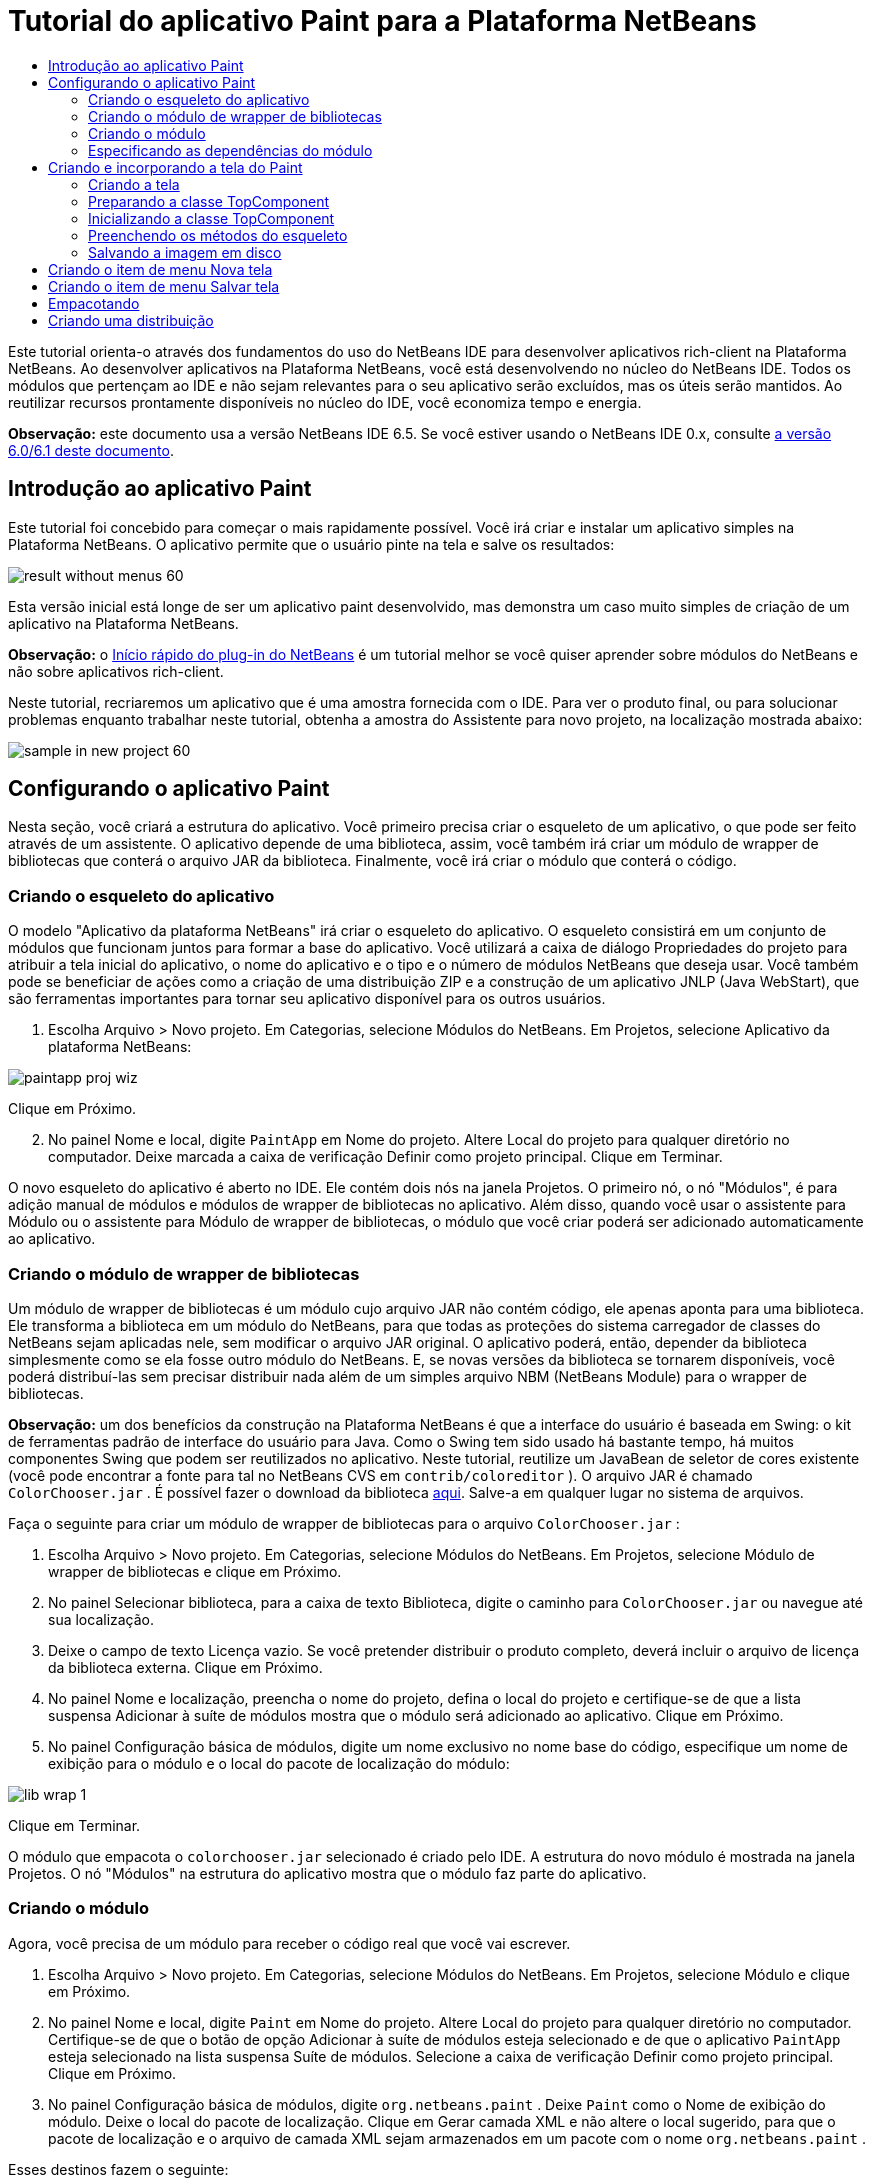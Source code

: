 // 
//     Licensed to the Apache Software Foundation (ASF) under one
//     or more contributor license agreements.  See the NOTICE file
//     distributed with this work for additional information
//     regarding copyright ownership.  The ASF licenses this file
//     to you under the Apache License, Version 2.0 (the
//     "License"); you may not use this file except in compliance
//     with the License.  You may obtain a copy of the License at
// 
//       http://www.apache.org/licenses/LICENSE-2.0
// 
//     Unless required by applicable law or agreed to in writing,
//     software distributed under the License is distributed on an
//     "AS IS" BASIS, WITHOUT WARRANTIES OR CONDITIONS OF ANY
//     KIND, either express or implied.  See the License for the
//     specific language governing permissions and limitations
//     under the License.
//

= Tutorial do aplicativo Paint para a Plataforma NetBeans
:jbake-type: platform_tutorial
:jbake-tags: tutorials 
:jbake-status: published
:syntax: true
:source-highlighter: pygments
:toc: left
:toc-title:
:icons: font
:experimental:
:description: Tutorial do aplicativo Paint para a Plataforma NetBeans - Apache NetBeans
:keywords: Apache NetBeans Platform, Platform Tutorials, Tutorial do aplicativo Paint para a Plataforma NetBeans

Este tutorial orienta-o através dos fundamentos do uso do NetBeans IDE para desenvolver aplicativos rich-client na Plataforma NetBeans. Ao desenvolver aplicativos na Plataforma NetBeans, você está desenvolvendo no núcleo do NetBeans IDE. Todos os módulos que pertençam ao IDE e não sejam relevantes para o seu aplicativo serão excluídos, mas os úteis serão mantidos. Ao reutilizar recursos prontamente disponíveis no núcleo do IDE, você economiza tempo e energia.

*Observação:* este documento usa a versão NetBeans IDE 6.5. Se você estiver usando o NetBeans IDE 0.x, consulte  link:60/nbm-paintapp_pt_BR.html[a versão 6.0/6.1 deste documento].










== Introdução ao aplicativo Paint

Este tutorial foi concebido para começar o mais rapidamente possível. Você irá criar e instalar um aplicativo simples na Plataforma NetBeans. O aplicativo permite que o usuário pinte na tela e salve os resultados:


image::images/result-without-menus-60.png[]

Esta versão inicial está longe de ser um aplicativo paint desenvolvido, mas demonstra um caso muito simples de criação de um aplicativo na Plataforma NetBeans.

*Observação:* o  link:nbm-google.html[Início rápido do plug-in do NetBeans] é um tutorial melhor se você quiser aprender sobre módulos do NetBeans e não sobre aplicativos rich-client.

Neste tutorial, recriaremos um aplicativo que é uma amostra fornecida com o IDE. Para ver o produto final, ou para solucionar problemas enquanto trabalhar neste tutorial, obtenha a amostra do Assistente para novo projeto, na localização mostrada abaixo:


image::images/sample-in-new-project-60.png[]


== Configurando o aplicativo Paint

Nesta seção, você criará a estrutura do aplicativo. Você primeiro precisa criar o esqueleto de um aplicativo, o que pode ser feito através de um assistente. O aplicativo depende de uma biblioteca, assim, você também irá criar um módulo de wrapper de bibliotecas que conterá o arquivo JAR da biblioteca. Finalmente, você irá criar o módulo que conterá o código.


=== Criando o esqueleto do aplicativo

O modelo "Aplicativo da plataforma NetBeans" irá criar o esqueleto do aplicativo. O esqueleto consistirá em um conjunto de módulos que funcionam juntos para formar a base do aplicativo. Você utilizará a caixa de diálogo Propriedades do projeto para atribuir a tela inicial do aplicativo, o nome do aplicativo e o tipo e o número de módulos NetBeans que deseja usar. Você também pode se beneficiar de ações como a criação de uma distribuição ZIP e a construção de um aplicativo JNLP (Java WebStart), que são ferramentas importantes para tornar seu aplicativo disponível para os outros usuários.


[start=1]
1. Escolha Arquivo > Novo projeto. Em Categorias, selecione Módulos do NetBeans. Em Projetos, selecione Aplicativo da plataforma NetBeans:


image::images/paintapp-proj-wiz.png[]

Clique em Próximo.


[start=2]
1. No painel Nome e local, digite  ``PaintApp``  em Nome do projeto. Altere Local do projeto para qualquer diretório no computador. Deixe marcada a caixa de verificação Definir como projeto principal. Clique em Terminar.

O novo esqueleto do aplicativo é aberto no IDE. Ele contém dois nós na janela Projetos. O primeiro nó, o nó "Módulos", é para adição manual de módulos e módulos de wrapper de bibliotecas no aplicativo. Além disso, quando você usar o assistente para Módulo ou o assistente para Módulo de wrapper de bibliotecas, o módulo que você criar poderá ser adicionado automaticamente ao aplicativo.


=== Criando o módulo de wrapper de bibliotecas

Um módulo de wrapper de bibliotecas é um módulo cujo arquivo JAR não contém código, ele apenas aponta para uma biblioteca. Ele transforma a biblioteca em um módulo do NetBeans, para que todas as proteções do sistema carregador de classes do NetBeans sejam aplicadas nele, sem modificar o arquivo JAR original. O aplicativo poderá, então, depender da biblioteca simplesmente como se ela fosse outro módulo do NetBeans. E, se novas versões da biblioteca se tornarem disponíveis, você poderá distribuí-las sem precisar distribuir nada além de um simples arquivo NBM (NetBeans Module) para o wrapper de bibliotecas.

*Observação:* um dos benefícios da construção na Plataforma NetBeans é que a interface do usuário é baseada em Swing: o kit de ferramentas padrão de interface do usuário para Java. Como o Swing tem sido usado há bastante tempo, há muitos componentes Swing que podem ser reutilizados no aplicativo. Neste tutorial, reutilize um JavaBean de seletor de cores existente (você pode encontrar a fonte para tal no NetBeans CVS em  ``contrib/coloreditor`` ). O arquivo JAR é chamado  ``ColorChooser.jar`` . É possível fazer o download da biblioteca  link:http://web.archive.org/web/20081119053233/http://colorchooser.dev.java.net/[aqui]. Salve-a em qualquer lugar no sistema de arquivos.

Faça o seguinte para criar um módulo de wrapper de bibliotecas para o arquivo  ``ColorChooser.jar`` :


[start=1]
1. Escolha Arquivo > Novo projeto. Em Categorias, selecione Módulos do NetBeans. Em Projetos, selecione Módulo de wrapper de bibliotecas e clique em Próximo.

[start=2]
1. No painel Selecionar biblioteca, para a caixa de texto Biblioteca, digite o caminho para  ``ColorChooser.jar``  ou navegue até sua localização.

[start=3]
1. Deixe o campo de texto Licença vazio. Se você pretender distribuir o produto completo, deverá incluir o arquivo de licença da biblioteca externa. Clique em Próximo.

[start=4]
1. No painel Nome e localização, preencha o nome do projeto, defina o local do projeto e certifique-se de que a lista suspensa Adicionar à suíte de módulos mostra que o módulo será adicionado ao aplicativo. Clique em Próximo.

[start=5]
1. No painel Configuração básica de módulos, digite um nome exclusivo no nome base do código, especifique um nome de exibição para o módulo e o local do pacote de localização do módulo:


image::images/lib-wrap-1.png[]

Clique em Terminar.

O módulo que empacota o  ``colorchooser.jar``  selecionado é criado pelo IDE. A estrutura do novo módulo é mostrada na janela Projetos. O nó "Módulos" na estrutura do aplicativo mostra que o módulo faz parte do aplicativo.


=== Criando o módulo

Agora, você precisa de um módulo para receber o código real que você vai escrever.


[start=1]
1. Escolha Arquivo > Novo projeto. Em Categorias, selecione Módulos do NetBeans. Em Projetos, selecione Módulo e clique em Próximo.

[start=2]
1. No painel Nome e local, digite  ``Paint``  em Nome do projeto. Altere Local do projeto para qualquer diretório no computador. Certifique-se de que o botão de opção Adicionar à suíte de módulos esteja selecionado e de que o aplicativo  ``PaintApp``  esteja selecionado na lista suspensa Suíte de módulos. Selecione a caixa de verificação Definir como projeto principal. Clique em Próximo.

[start=3]
1. No painel Configuração básica de módulos, digite  ``org.netbeans.paint`` . Deixe  ``Paint``  como o Nome de exibição do módulo. Deixe o local do pacote de localização. Clique em Gerar camada XML e não altere o local sugerido, para que o pacote de localização e o arquivo de camada XML sejam armazenados em um pacote com o nome  ``org.netbeans.paint`` .

Esses destinos fazem o seguinte:

* *Pacote de localização.* Especifica as strings de linguagem específica para internacionalização.
* *Camada XML.* Registra itens como menus e botões da barra de ferramentas no aplicativo da plataforma NetBeans.

Clique em Terminar.

O IDE cria o projeto  ``Paint. ``  O projeto contém todos os metadados de projeto e fontes, como o script de construção Ant do projeto. O projeto se abre no IDE. Você pode ver a estrutura lógica na janela Projetos (Ctrl-1) e a estrutura de arquivos na janela Arquivos (Ctrl+2). Por exemplo, a janela Projetos deve ter esta aparência:


image::images/paintapp-start-1.png[]

Além do pacote de localização e da camada XML, o projeto também inclui os seguintes arquivos importantes:

* *Manifesto do módulo.* Declara que o projeto é um módulo. Além disso, define algumas configurações específicas do módulo, tais como a localização da camada XML, a localização do pacote de localização e a versão do módulo.
* *Script de construção.* Fornece um local em que você pode criar seus próprios destinos Ant e substituir aqueles que são especificados em  ``nbproject/build-impl.xml`` .
* *Metadados do projeto.* Contém informações como o tipo do projeto, conteúdo, plataforma, classpath, dependências e mapeamentos entre os comandos do projeto e os destinos em scripts Ant.

Você não precisará modificar qualquer um desses arquivos durante esse tutorial.


=== Especificando as dependências do módulo

Você precisa criar subclasses de várias classes que pertencem às  link:http://bits.netbeans.org/dev/javadoc/index.html[APIs do NetBeans]. Além disso, o projeto depende do arquivo  ``ColorChooser.jar`` . Todas as APIs do NetBeans são implementadas por módulos, portanto, concluir ambas essas tarefas realmente significa adicionar alguns módulos à lista de módulos de que nosso módulo precisa para ser executado.


[start=1]
1. Na janela Projetos, clique com o botão direito do mouse no nó do projeto  ``Paint``  e escolha Propriedades. A caixa de diálogo Propriedades do projeto é aberta. Em Categorias, clique em Bibliotecas.

[start=2]
1. Para cada uma das APIs listadas na tabela abaixo, clique em "Adicionar dependência..." e, em seguida, na caixa de texto Filtro, comece digitando o nome da classe cuja subclasse deseja criar.

|===
|Classe |*API* |*Finalidade* 

| ``Seletor de cores``  | ``Seletor de cores``  |O módulo do wrapper de biblioteca do componente seletor de cores que você criou 

| ``DataObject``  | ``API de sistemas de dados``  |O módulo do NetBeans que contém a classe DataObject 

| ``DialogDisplayer``  | ``API de caixas de diálogo``  |Isso permite a criação da notificação do usuário, uma descrição da caixa de diálogo e permite que ela seja exibida 

| ``AbstractFile``  | ``API do sistema de arquivos``  |Isso fornece uma API comum para acessar os arquivos de uma maneira uniforme 

| ``AbstractNode``  | ``API de nós``  |Isso serve como o aparato principal para a visualização de objetos no NetBeans 

| ``StatusDisplayer``  | ``API de utilitários para UI``  |A classe StatusDisplayer usada para criar a barra de status na janela principal 

| ``WeakListeners``  | ``API de utilitários``  |Isso contém a classe WeakListeners 

| ``TopComponent``  | ``API do sistema de janelas``  |Isso contém a classe JPanel TopComponent 
|===

A primeira coluna na tabela acima lista todas as classes cuja subclasse você vai criar neste tutorial. Em casa caso, comece a digitar o nome da classe no filtro e veja a lista Módulo diminuir. Use a segunda coluna da tabela para selecionar a API apropriada (ou, no caso de  ``ColorChooser`` , a biblioteca) nas lista Módulo diminuída e clique em OK para confirmar a escolha:


image::images/libfilter-60.png[]


[start=3]
1. Clique em OK para sair da caixa de diálogo Propriedades do projeto.

[start=4]
1. Na janela Projetos, expanda o nó do projeto do módulo do Paint se ele ainda não estiver expandido. Em seguida, expanda o nó Arquivos importantes e clique duas vezes no nó Metadados do projeto. Observe que as APIs selecionadas foram declaradas como dependências de módulo.



== Criando e incorporando a tela do Paint


=== Criando a tela

A próxima etapa é criar o componente real que o usuário pode pintar. Aqui, você usa um componente Swing puro - portanto, vamos ignorar os detalhes de sua implementação e fornecer apenas a versão final. O bean do seletor de cores, para o qual você criou o wrapper de biblioteca, é usado no código-fonte desse painel — quando você executar o aplicativo concluído, irá vê-lo na barra de ferramentas do painel para edição de imagens.


[start=1]
1. Na janela Projetos, expanda o nó  ``Paint`` , em seguida, expanda o nó Pacotes de códigos-fonte e clique com o botão direito do mouse no nó  ``org.netbeans.paint`` . Escolha Nova > Classe Java.

[start=2]
1. Indique  ``PaintCanvas``  como o Nome da classe. Garanta que  ``org.netbeans.paint``  esteja listado como o pacote. Clique em Terminar.  ``PaintCanvas.java``  se abre no editor de código-fonte.

[start=3]
1. Substitua o conteúdo padrão do arquivo pelo conteúdo encontrado  link:https://netbeans.apache.org/platform/guide/tutorials/paintTutorial/PaintCanvas.java[aqui]. Se você chamou o pacote de algo diferente de  ``org.netbeans.paint`` , corrija o nome do pacote no editor de código-fonte.


=== Preparando a classe TopComponent

Agora você escreverá sua primeira classe que usa as  link:http://bits.netbeans.org/dev/javadoc/index.html[APIs do NetBeans]. Trata-se de uma classe  `` link:http://bits.netbeans.org/dev/javadoc/org-openide-windows/org/openide/windows/TopComponent.html[TopComponent]`` . Uma classe  ``TopComponent``  é apenas uma classe  ``JPanel``  com a qual o sistema de janelas do NetBeans sabe se comunicar - portanto, ela pode ser colocada dentro de um contêiner com guias dentro da janela principal.


[start=1]
1. Na janela Projetos, expanda o nó  ``Paint`` , em seguida, expanda o nó Pacotes de códigos-fonte e clique com o botão direito do mouse no nó  ``org.netbeans.paint`` . Escolha Nova > Classe Java.
Indique ``PaintTopComponent`` como o Nome da classe. Garanta que ``org.netbeans.paint`` esteja listado como o pacote. Clique em Terminar. ``PaintTopComponent.java`` se abre no editor de código-fonte.

[start=2]
1. Próximo à parte superior do arquivo, altere a declaração da classe para o seguinte:

[source,java]
----

public class PaintTopComponent extends TopComponent implements ActionListener, ChangeListener {
----


[start=3]
1. Pressione Ctrl-Shift-I para corrigir as importações e clique em OK na caixa de diálogo. O IDE faz as declarações de pacote de importação necessárias na parte superior do arquivo.

Observe a linha vermelha sob a declaração da classe que você acabou de indicar. Posicione o cursor na linha e observe que uma lâmpada aparece na margem esquerda. Clique na lâmpada (ou pressione Alt-Enter), como mostrado abaixo:


image::images/lightbulb-60.png[]

Selecione Implementar todos os métodos abstratos. O IDE gera dois esqueletos de método —  ``actionPerformed()``  e  ``stateChanged()`` . Você os experimentará neste tutorial.


[start=4]
1. Adicione as três declarações de variável seguintes no início da classe  ``PaintTopComponent``  e corrija as instruções de importação (Ctrl-Shift-I).

[source,java]
----

    private PaintCanvas canvas = new PaintCanvas(); //The component the user draws on
    private JComponent preview; //A component in the toolbar that shows the paintbrush size
    private static int ct = 0; //A counter you use to provide names for new images
----


[start=5]
1. Agora você precisa implementar dois métodos padronizados. O primeiro diz ao sistema de janelas para ignorar as janelas abertas quando o aplicativo é encerrado; o segundo fornece uma string base de um ID de string único do nosso componente. Cada  ``TopComponent``  possui um ID de string único que é usado ao salvar o  ``TopComponent`` . Insira os dois métodos seguintes na classe  ``PaintTopComponent`` :

[source,java]
----

    @Override
    public int getPersistenceType() {
        return PERSISTENCE_NEVER;
    }

    @Override
    public String preferredID() {
        return "Image";
    }
----

A classe agora deve ter esta aparência:


[source,java]
----

public class PaintTopComponent extends TopComponent implements ActionListener, ChangeListener {
    
    private PaintCanvas canvas = new PaintCanvas(); //The component the user draws on
    private JComponent preview; //A component in the toolbar that shows the paintbrush size
    private static int ct = 0; //A counter you use to provide names for new images
    
    public PaintTopComponent() {
    }
    
    @Override
    public void actionPerformed(ActionEvent arg0) {
        throw new UnsupportedOperationException("Not supported yet.");
    }
    
    @Override
    public void stateChanged(ChangeEvent arg0) {
        throw new UnsupportedOperationException("Not supported yet.");
    }
    
    @Override
    public int getPersistenceType() {
        return PERSISTENCE_NEVER;
    }
    
    @Override
    public String preferredID() {
        return "Image";
    }
    
}
----


=== Inicializando a classe TopComponent

Nesta seção, adicionamos o código que inicializa a interface do usuário.


[start=1]
1. Defina o construtor e depois corrija as sentenças import (Ctrl-Shift-I):

[source,java]
----

    public PaintTopComponent() {

        initComponents();

        String displayName = NbBundle.getMessage(
                PaintTopComponent.class,
                "UnsavedImageNameFormat",
                new Object[] { new Integer(ct++) }
        );

        setDisplayName(displayName);

    }
----

O código aqui é muito simples. A primeira chamada a um método que você ainda não escreveu,  ``initComponents()`` , que adicionará uma barra de ferramentas e um PaintCanvas ao seu  ``TopComponent`` . Como você ainda não escreveu o método, uma linha vermelha aparece abaixo dele. Como antes, clique na lâmpada (ou pressione Alt-Enter) e aceite a sugestão:


image::images/lightbulb-initcomponents-60.png[]

O esqueleto do método  ``initComponents()``  é gerado para você.


[start=2]
1. Expanda o pacote  ``org.netbeans.paint``  na janela Projetos. Clique duas vezes no arquivo  ``Bundle.properties``  para abri-lo no editor de código-fonte. Adicionando a linha seguinte no fim:

[source,java]
----

    UnsavedImageNameFormat=Image {0}
----

Isso especifica o texto que será usado para identificar um novo arquivo de imagem no aplicativo antes de ser salvo pelo usuário. Por exemplo, quando um usuário clicar em Novo tela pela primeira vez em seu aplicativo concluído, aparecerá uma aba acima do editor de código-fonte com o rótulo, 'Image 0'. Salve o arquivo antes de continuar.


=== Preenchendo os métodos do esqueleto

Nesta seção, codificamos a interface do usuário do nosso aplicativo. Também poderíamos usar o Construtor de GUIs do IDE para criar visualmente o layout.


[start=1]
1. O método  ``initComponents()``  instala os componentes em seu painel, de forma que o usuário tenha algo com que interagir. Você gerou seu método de esqueleto durante a seção anterior na classe  ``PaintTopComponent.java`` . Preencha da seguinte forma:

[source,java]
----

    private void initComponents() {

        setLayout(new BorderLayout());
        JToolBar bar = new JToolBar();

        ColorChooser fg = new ColorChooser();
        preview = canvas.createBrushSizeView();

        //Now build our toolbar:

        //Make sure components don't get squished:
        Dimension min = new Dimension(32, 32);
        preview.setMaximumSize(min);
        fg.setPreferredSize(new Dimension(16, 16));
        fg.setMinimumSize(min);
        fg.setMaximumSize(min);

        JButton clear = new JButton(
          	    NbBundle.getMessage(PaintTopComponent.class, "LBL_Clear"));

        JLabel fore = new JLabel(
         	    NbBundle.getMessage(PaintTopComponent.class, "LBL_Foreground"));

        fg.addActionListener(this);
        clear.addActionListener(this);

        JSlider js = new JSlider();
        js.setMinimum(1);
        js.setMaximum(24);
        js.setValue(canvas.getDiam());
        js.addChangeListener(this);

        fg.setColor(canvas.getColor());

        bar.add(clear);
        bar.add(fore);
        bar.add(fg);
        JLabel bsize = new JLabel(
     	    NbBundle.getMessage(PaintTopComponent.class, "LBL_BrushSize"));

        bar.add(bsize);
        bar.add(js);
        bar.add(preview);

        JLabel spacer = new JLabel("   "); //Just a spacer so the brush preview
        //isn't stretched to the end of the
        //toolbar

        spacer.setPreferredSize(new Dimension(400, 24));
        bar.add(spacer);

        //And install the toolbar and the painting component:
        add(bar, BorderLayout.NORTH);
        add(canvas, BorderLayout.CENTER);
        
    }
----

Pressione Ctrl-Shift-I para gerar as instruções de importação necessárias.


[start=2]
1. Preencha os outros dois métodos que você gerou. Eles são usados para ouvir a classe  ``PaintTopComponent`` :

[source,java]
----

    public void actionPerformed(ActionEvent e) {

        if (e.getSource() instanceof JButton) {
           canvas.clear();
        } else if (e.getSource() instanceof ColorChooser) {
           ColorChooser cc = (ColorChooser) e.getSource();
           canvas.setPaint (cc.getColor());
        }
        
        preview.paintImmediately(0, 0, preview.getWidth(), preview.getHeight());
        
    }
----


[source,java]
----

    public void stateChanged(ChangeEvent e) {

        JSlider js = (JSlider) e.getSource();
        canvas.setDiam (js.getValue());
        preview.paintImmediately(0, 0, preview.getWidth(), preview.getHeight());
        
    }
----


[start=3]
1. No arquivo  ``Bundle.properties`` , adicione os pares chave-valor seguintes ao fim do arquivo:

[source,java]
----

    LBL_Clear = Clear
    LBL_Foreground = Foreground 
    LBL_BrushSize = Brush Size

----

Salve o arquivo antes de continuar.


=== Salvando a imagem em disco

Em seu novo aplicativo, seria uma boa idéia permitir aos usuários salvar as imagens que eles criam. Incluindo o código seguinte na classe  ``PaintTopComponent`` , essa funcionalidade será ativada.


[start=1]
1. Insira o código seguinte na classe  ``PaintTopComponent`` :

[source,java]
----

    public void save() throws IOException {

        if (getDisplayName().endsWith(".png")) {
	    doSave(new File(getDisplayName()));
        } else {
	    saveAs();
        }
        
    }
----


[source,java]
----

    public void saveAs() throws IOException {

        JFileChooser ch = new JFileChooser();
        if (ch.showSaveDialog(this) == JFileChooser.APPROVE_OPTION &amp;&amp; ch.getSelectedFile() != null) {

	    File f = ch.getSelectedFile();
            
	    if (!f.getPath().endsWith(".png")) {
	        f = new File(f.getPath() + ".png");
	    }
            
	    if (!f.exists()) {
            
	        if (!f.createNewFile()) {
		    String failMsg = NbBundle.getMessage(
		             PaintTopComponent.class,
			    "MSG_SaveFailed", new Object[] { f.getPath() }
	            );
		    JOptionPane.showMessageDialog(this, failMsg);
		    return;
	        }
                
	    } else {
	        String overwriteMsg = NbBundle.getMessage(
		    PaintTopComponent.class,
                    "MSG_Overwrite", new Object[] { f.getPath() }
	        );
                
	        if (JOptionPane.showConfirmDialog(this, overwriteMsg)
	        != JOptionPane.OK_OPTION) {
		    return;
	        }
                
	    }
            
	    doSave(f);
            
        }
        
    }
----


[source,java]
----

    private void doSave(File f) throws IOException {

        BufferedImage img = canvas.getImage();
        ImageIO.write(img, "png", f);
        String statusMsg = NbBundle.getMessage(PaintTopComponent.class,
            "MSG_Saved", new Object[] { f.getPath() });
        StatusDisplayer.getDefault().setStatusText(statusMsg);
        setDisplayName(f.getName());
        
    }
----


[start=2]
1. Adicione as linhas seguintes ao arquivo  ``Bundle.properties`` :

[source,java]
----

    MSG_SaveFailed = Could not write to file {0}
    MSG_Overwrite = {0} exists.  Sobrescrever?    MSG_Saved = Saved image to {0}
----

Salve o arquivo antes de continuar.


[start=3]
1. Clique em Ctrl-Shift-I para corrigir as instruções de importação. Você observará que haverá dois nomes totalmente classificados para a classe  ``File`` . Escolha a opção  ``java.io.File`` .



== Criando o item de menu Nova tela

Use os modelos de arquivo de desenvolvimento de módulo para criar a base da funcionalidade do método. Quando você um modelo de arquivo, o IDE registra o item que você cria no arquivo  ``layer.xml`` . Depois de usar um assistente para criar o arquivo de modelo, use as  link:https://bits.netbeans.org/dev/javadoc/[APIs do NetBeans] para continuar a desenvolver o módulo.


[start=1]
1. Na janela Projetos, clique com o botão direito do mouse no nó do projeto do módulo Paint e escolha Novo > Outro. No assistente para Novo arquivo, escolha Desenvolvimento de módulo em Categorias e Ação em Tipos de arquivo. Clique em Próximo.

[start=2]
1. No painel Tipo de ação, aceite os padrões. Clique em Próximo.

[start=3]
1. No painel Registro de GUI, selecione Item de menu global e selecione Barra de ferramentas global. Defina os seguintes valores:

* *Categoria:* Editar
* *Menu:* Arquivo
* *Posição:* Qualquer lugar que você desejar!
* *Barra de ferramentas:* Arquivo
* *Posição:* Qualquer lugar que você desejar!

*Observação:* O local em que você posiciona a ação não é importante, desde que ela esteja no menu Arquivo e na barra de ferramentas Arquivo.

Agora você deve ver o seguinte:


image::images/newcanvasaction-60.png[]

Clique em Próximo.


[start=4]
1. No painel Nome, ícone e localização, digite  ``NewCanvasAction``  em Nome da classe e digite  ``Nova tela``  em Nome de exibição.

Em Ícone, navegue até este ícone (clique com o botão direito do mouse aqui e em, seguida, salve-o na pasta  ``org.netbeans.paint`` ): 
image::images/new_icon.png[]


[start=5]
1. Clique em Terminar.

O IDE cria  ``NewCanvasAction.java``  em  ``org.netbeans.paint``  e abre-o no editor de código-fonte. Isto é o que você deve ver:


[source,java]
----

/*
 * To change this template, choose Tools | Templates
 * and open the template in the editor.
 */
package org.netbeans.paint;

import java.awt.event.ActionEvent;
import java.awt.event.ActionListener;

public final class NewCanvasAction implements ActionListener {

    public void actionPerformed(ActionEvent e) {
        // TODO implement action body
    }
    
}
----

Como especificado no painel Registro da GUI, o IDE registra a classe da ação como um item e menu e um botão da barra de ferramentas no arquivo  ``layer.xml`` , junto com informações sobre o ícone e o nome de exibição.


[start=6]
1. No editor de código-fonte, abra  ``NewCanvasAction.java``  e preencha o método  ``performAction()``  da seguinte forma:

[source,java]
----

    public void performAction() {

        PaintTopComponent tc = new PaintTopComponent();
	tc.open();
	tc.requestActive();       
    }
----

O que ele faz é simplesmente criar uma nova instância do nosso componente de edição de imagem, abri-lo, de modo que ele apareça na janela principal e ativá-lo, enviando o foco do teclado para ele e selecionando sua aba.


== Criando o item de menu Salvar tela

Como na seção anterior, usamos o assistente para Novo ação para criar um item de menu, dessa vez para salvar imagens.


[start=1]
1. Na janela Projetos, clique com o botão direito do mouse no nó do projeto do módulo Paint e escolha Novo > Outro. No assistente para Novo arquivo, escolha Desenvolvimento de módulo em Categorias e Ação em Tipos de arquivo. Clique em Próximo.

[start=2]
1. No painel Tipo de ação, aceite os padrões. Clique em Próximo.

[start=3]
1. No painel Registro de GUI, selecione Item de menu global e selecione Barra de ferramentas global. Defina os seguintes valores:

* *Categoria:* Editar
* *Menu:* Arquivo
* *Posição:* Qualquer lugar que você desejar!
* *Barra de ferramentas:* Arquivo
* *Posição:* Qualquer lugar que você desejar!

*Observação:* O local em que você posiciona a ação não é importante, desde que ela esteja no menu Arquivo e na barra de ferramentas Arquivo.

Clique em Próximo.


[start=4]
1. No painel Nome, ícone e localização, digite  ``SaveCanvasAction``  em Nome da classe e digite  ``Salvar tela``  em Nome de exibição.

Em Ícone, cole esse ícone (clique com o botão direito do mouse nele aqui e salve-o na pasta  ``org.netbeans.paint`` ): 
image::images/save_icon.png[]


[start=5]
1. Clique em Terminar.

O IDE cria  ``SaveCanvasAction.java``  em  ``org.netbeans.paint``  e abre-o no editor de código-fonte.


[start=6]
1. Altere a assinatura da classe para que  ``CallableSystemAction``  seja estendida e  ``PropertyChangeListener``  seja implementada:

[source,java]
----

public final class SaveCanvasAction extends CallableSystemAction implements PropertyChangeListener
----


[start=7]
1. No editor de código-fonte, certifique-se de que  ``SaveCanvasAction.java``  está aberto e preencha o método  ``performAction()``  da seguinte forma:

[source,java]
----

    @Override
    public void performAction(ActionEvent e) {
        TopComponent tc = TopComponent.getRegistry().getActivated();

        if (tc instanceof PaintTopComponent) {

            try {
                ((PaintTopComponent) tc).saveAs();
            } catch (IOException ioe) {
                ErrorManager.getDefault().notify(ioe);
            }

        } else {

            //Theoretically the active component could have changed
            //between the time the menu item or toolbar button was
            //pressed and when the action was invoked.  Not likely,
            //but theoretically possible
            Toolkit.getDefaultToolkit().beep();

        }
    }
----

Pressione Ctrl-Shift-I para gerar as instruções de importação necessárias:


image::images/fiximports-60.png[]


[start=8]
1. Preencha os métodos da classe  ``CallableSystemAction``  da seguinte maneira:

[source,java]
----

    @Override
    public String getName() {
        return "Save Canvas";
    }

    @Override
    public HelpCtx getHelpCtx() {
        return null;
    }

----


[start=9]
1. Preencha o método  ``propertyChange()``  da classe  ``PropertyChangeListener``  da seguinte maneira:

[source,java]
----

    @Override    
    public void propertyChange(PropertyChangeEvent evt) {

        if (TopComponent.Registry.PROP_ACTIVATED.equals(evt.getPropertyName())){
	    updateEnablement();
        }
        
    }
----

Quando uma linha vermelha aparecer, clique em Alt + Enter para permitir ao IDE criar um método  ``updateEnablement()``  na classe  ``SaveCanvasAction`` .

Em seguida, defina o método  ``updateEnablement()`` :


[source,java]
----

    private void updateEnablement() {

        setEnabled(TopComponent.getRegistry().getActivated()
        instanceof PaintTopComponent);

    }
----

Finalmente, defina o construtor:


[source,java]
----

    public SaveCanvasAction() {  

        TopComponent.getRegistry().addPropertyChangeListener (
	    WeakListeners.propertyChange(this,
	    TopComponent.getRegistry()));
       
        updateEnablement();
        
    }
----

Quando uma linha vermelha aparece, clique em Alt + Enter para permitir ao IDE importar  ``org.openide.util.WeakListeners`` .

O código principal de interesse é a adição do ouvinte de alteração de propriedade.  ``TopComponent.Registry``  é um registro de todos os  ``TopComponents``  abertos no sistema — todas as abas abertas. O que queremos fazer é ouvir as alterações, e ativar e desativar a ação dependendo do que possui o foco.

*Observação:* Em vez de anexar diretamente um ouvinte de alteração de propriedade, chame  ``WeakListeners.propertyChange()`` . O que ele faz é gerar um ouvinte de alteração de propriedade que se refere ligeiramente à sua ação. Na prática, sua ação existirá enquanto o aplicativo estiver aberto, é uma boa prática e duradouro, usar um ouvinte fraco, se você estiver anexando um ouvinte e não houver código que o desanexe. Caso contrário, você terá um vazamento de memória potencial — sua ação nunca poderia ter o lixo recolhido porque o registro está mantendo uma referência a ele em sua lista de ouvintes.

Isso é o que você deve ver agora na janela Projetos:


image::images/final-paint-module.png[]


== Empacotando

É claro que você deseja criar um aplicativo aprimorado. Assim, há algumas etapas finais que você pode realizar. Primeiro, você cria uma tela de abertura para o aplicativo e depois cria uma distribuição de ZIP e um aplicativo JNLP.


[start=1]
1. Execute o projeto  ``PaintApp`` . Depois que o aplicativo é iniciado, redimensione a tela principal de forma que fique bem pequena e desenhe uma tela de abertura. Use o botão Salvar para salvar a tela de abertura.

[start=2]
1. No projeto original, clique com o botão direito do mouse no nó  ``PaintApp`` , escolha Propriedades e, em seguida, clique em Construir na caixa de diálogo Propriedades do projeto.

[start=3]
1. Selecione Criar aplicativo independente. Agora você pode especificar um nome de marca (que será o nome do iniciador que o IDE pode gerar para você) e um título de aplicativo (que aparecerá na barra de título do aplicativo). Por padrão, você deve ver o seguinte:


image::images/splashscreen1-60.png[]


[start=4]
1. Clique em Tela de abertura. Vá para a sua tela de abertura. Caso você não tenha uma, use  link:https://netbeans.apache.org/platform/images/tutorials/paintapp/splash.gif[esta]. Clique em OK para anexá-la ao seu aplicativo:


image::images/splashscreen-60.png[]


[start=5]
1. Agora, no arquivo  ``layer.xml``  do módulo do Paint, adicione as marcas seguintes na pasta Menu. Essas marcas removem os menos Ir para e Exibir, dos quais o aplicativo Paint não precisam.


[source,java]
----

<file name="GoTo_hidden"/>
<file name="View_hidden"/>
----

Como alternativa, em vez de adicionar manualmente as marcas acima, você pode excluir as pastas no nó  ``<esta camada no contexto>``  do arquivo  ``layer.xml`` . Para fazer isso, expanda  ``<esta camada no contexto>`` , em seguida, expanda o nó Barra de menus. Escolha Excluir no menu do botão direito do mouse de ambos os nós Ir para e Exibir.


[start=6]
1. Finalmente, execute o aplicativo novamente e observe a tela de abertura. Quando o aplicativo tiver sido inicializado, observe que a barra de título exibe o título que você especificou. Além disso, existem muito menos itens de menu, botão da barra de ferramenta e outros recursos:


image::images/result-without-menus-60.png[]


== Criando uma distribuição

Agora, é hora de escolher o meio de distribuição. Clique com o botão direito do mouse no nó  ``PaintApp``  e escolha Criar distribuição de ZIP para empacotar o aplicativo inteiro, com todos os módulos e arquivos necessários, como um arquivo zip. Você também pode escolher Construir aplicativo JNLP para criar uma versão JavaWebStart™ do aplicativo que você pode colocar em um serviço Web e vincular diretamente a partir de uma página da Web (você precisa definir uma URL correta — o descritor gerado usa arquivo: protocolo de forma que você possa testar localmente sua distribuição iniciável via Web).

Isso é tudo! Seu primeiro aplicativo construído sobre a Plataforma NetBeans está concluído. Próxima parada:  link:https://netbeans.apache.org/tutorials/nbm-feedreader.html[Tutorial Feed Reader da Plataforma NetBeans]. 

link:http://netbeans.apache.org/community/mailing-lists.html[Envie-nos seus comentários]


